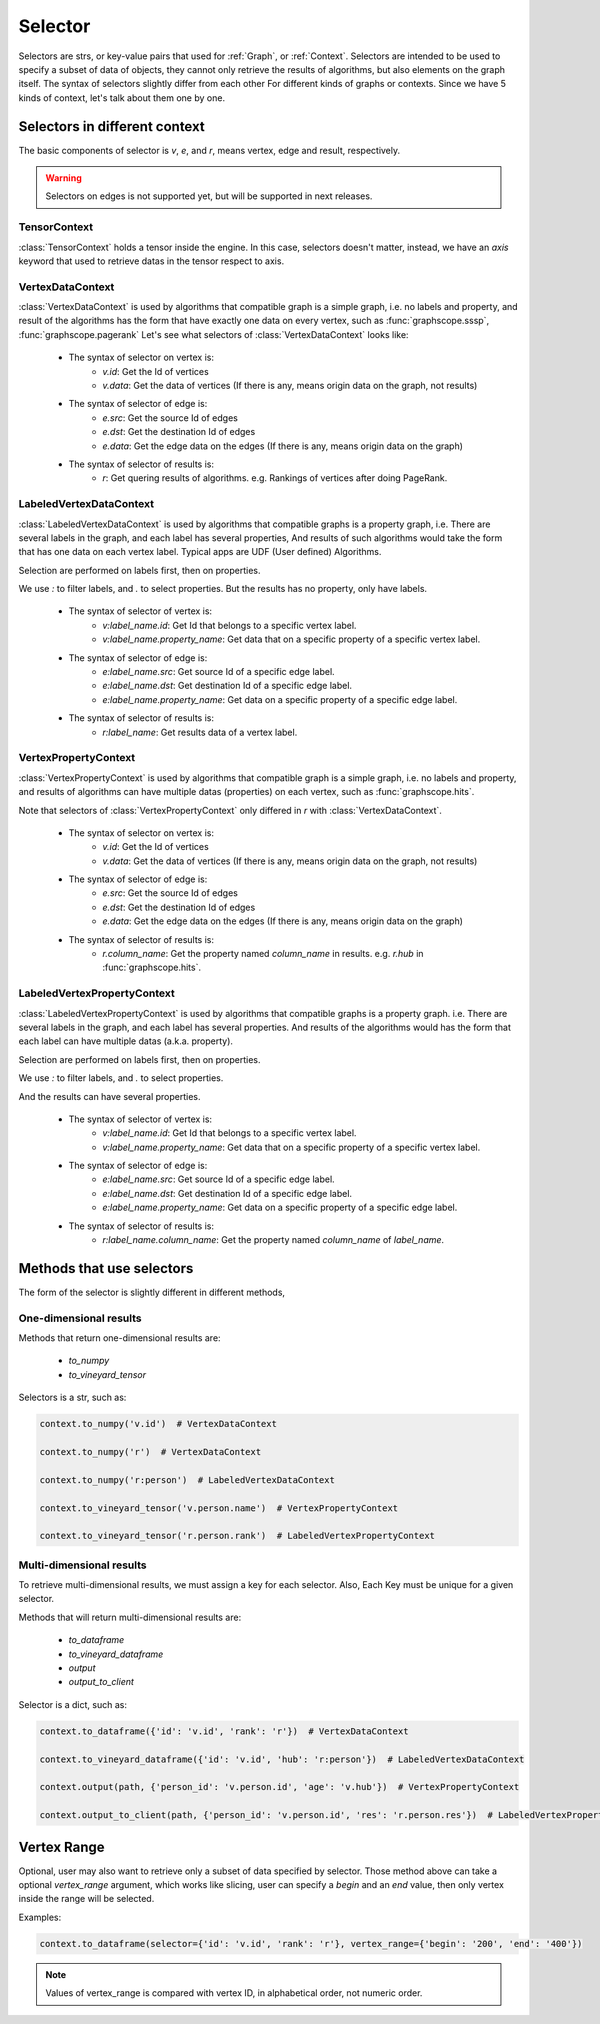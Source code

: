 .. _selector:


Selector
========

Selectors are strs, or key-value pairs that used for :ref:`Graph`, or :ref:`Context`. Selectors are intended to be used to specify a subset of data of objects, they cannot only retrieve the results of algorithms, but also elements on
the graph itself. The syntax of selectors slightly differ from each other For different kinds of graphs or contexts. Since we have 5 kinds of context, let's talk about them one by one.

Selectors in different context
------------------------------

The basic components of selector is `v`, `e`, and `r`, means vertex, edge and result, respectively.

.. warning::

    Selectors on edges is not supported yet, but will be supported in next releases.

TensorContext
+++++++++++++

:class:`TensorContext` holds a tensor inside the engine. In this case, selectors doesn't matter,
instead, we have an `axis` keyword that used to retrieve datas in the tensor respect to axis.


VertexDataContext
+++++++++++++++++

:class:`VertexDataContext` is used by algorithms that compatible graph is a simple graph,
i.e. no labels and property, and result of the algorithms has the form that
have exactly one data on every vertex, such as :func:`graphscope.sssp`, :func:`graphscope.pagerank`
Let's see what selectors of :class:`VertexDataContext` looks like:

    - The syntax of selector on vertex is:
        - `v.id`: Get the Id of vertices
        - `v.data`: Get the data of vertices (If there is any, means origin data on the graph, not results)

    - The syntax of selector of edge is:
        - `e.src`: Get the source Id of edges
        - `e.dst`: Get the destination Id of edges
        - `e.data`: Get the edge data on the edges (If there is any, means origin data on the graph)

    - The syntax of selector of results is:
        - `r`: Get quering results of algorithms. e.g. Rankings of vertices after doing PageRank. 


LabeledVertexDataContext
++++++++++++++++++++++++

:class:`LabeledVertexDataContext` is used by algorithms that compatible graphs is a property graph,
i.e. There are several labels in the graph, and each label has several properties, And results of
such algorithms would take the form that has one data on each vertex label.
Typical apps are UDF (User defined) Algorithms.

Selection are performed on labels first, then on properties.

We use `:` to filter labels, and `.` to select properties.
But the results has no property, only have labels.

    - The syntax of selector of vertex is:
        - `v:label_name.id`: Get Id that belongs to a specific vertex label.
        - `v:label_name.property_name`: Get data that on a specific property of a specific vertex label.

    - The syntax of selector of edge is:
        - `e:label_name.src`: Get source Id of a specific edge label.
        - `e:label_name.dst`: Get destination Id of a specific edge label.
        - `e:label_name.property_name`: Get data on a specific property of a specific edge label.

    - The syntax of selector of results is:
        - `r:label_name`: Get results data of a vertex label.


VertexPropertyContext
+++++++++++++++++++++

:class:`VertexPropertyContext` is used by algorithms that compatible graph is a simple graph,
i.e. no labels and property, and results of algorithms can have multiple datas (properties) on each vertex,
such as :func:`graphscope.hits`.

Note that selectors of :class:`VertexPropertyContext` only differed in `r` with :class:`VertexDataContext`.


    - The syntax of selector on vertex is:
        - `v.id`: Get the Id of vertices
        - `v.data`: Get the data of vertices (If there is any, means origin data on the graph, not results)

    - The syntax of selector of edge is:
        - `e.src`: Get the source Id of edges
        - `e.dst`: Get the destination Id of edges
        - `e.data`: Get the edge data on the edges (If there is any, means origin data on the graph)

    - The syntax of selector of results is:
        - `r.column_name`: Get the property named `column_name` in results. e.g. `r.hub` in :func:`graphscope.hits`.


LabeledVertexPropertyContext
++++++++++++++++++++++++++++

:class:`LabeledVertexPropertyContext` is used by algorithms that compatible graphs is a property graph.
i.e. There are several labels in the graph, and each label has several properties.
And results of the algorithms would has the form that each label can have multiple datas (a.k.a. property).

Selection are performed on labels first, then on properties.

We use `:` to filter labels, and `.` to select properties.

And the results can have several properties.

    - The syntax of selector of vertex is:
        - `v:label_name.id`: Get Id that belongs to a specific vertex label.
        - `v:label_name.property_name`: Get data that on a specific property of a specific vertex label.

    - The syntax of selector of edge is:
        - `e:label_name.src`: Get source Id of a specific edge label.
        - `e:label_name.dst`: Get destination Id of a specific edge label.
        - `e:label_name.property_name`: Get data on a specific property of a specific edge label.

    - The syntax of selector of results is:
        - `r:label_name.column_name`: Get the property named `column_name` of `label_name`.


Methods that use selectors
--------------------------

The form of the selector is slightly different in different methods, 

One-dimensional results
+++++++++++++++++++++++

Methods that return one-dimensional results are:

    - `to_numpy`
    - `to_vineyard_tensor`

Selectors is a str, such as:


.. code:: python

    context.to_numpy('v.id')  # VertexDataContext

    context.to_numpy('r')  # VertexDataContext

    context.to_numpy('r:person')  # LabeledVertexDataContext

    context.to_vineyard_tensor('v.person.name')  # VertexPropertyContext

    context.to_vineyard_tensor('r.person.rank')  # LabeledVertexPropertyContext


Multi-dimensional results
+++++++++++++++++++++++++

To retrieve multi-dimensional results, we must assign a key for each selector.
Also, Each Key must be unique for a given selector.

Methods that will return multi-dimensional results are:

    - `to_dataframe`
    - `to_vineyard_dataframe`
    - `output`
    - `output_to_client`

Selector is a dict, such as:

.. code:: python

    context.to_dataframe({'id': 'v.id', 'rank': 'r'})  # VertexDataContext

    context.to_vineyard_dataframe({'id': 'v.id', 'hub': 'r:person'})  # LabeledVertexDataContext

    context.output(path, {'person_id': 'v.person.id', 'age': 'v.hub'})  # VertexPropertyContext

    context.output_to_client(path, {'person_id': 'v.person.id', 'res': 'r.person.res'})  # LabeledVertexPropertyContext


Vertex Range
------------

Optional, user may also want to retrieve only a subset of data specified by selector.
Those method above can take a optional `vertex_range` argument, which works like slicing,
user can specify a `begin` and an `end` value, then only vertex inside the range will be selected.

Examples:

.. code:: python

    context.to_dataframe(selector={'id': 'v.id', 'rank': 'r'}, vertex_range={'begin': '200', 'end': '400'})


.. note::

    Values of vertex_range is compared with vertex ID, in alphabetical order, not numeric order.
